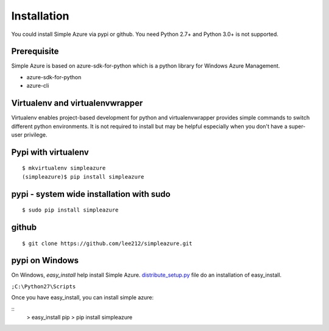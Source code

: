 Installation
=============
You could install Simple Azure via pypi or github.
You need Python 2.7+ and Python 3.0+ is not supported.

Prerequisite
--------------
Simple Azure is based on azure-sdk-for-python which is a python library for Windows Azure Management. 

* azure-sdk-for-python
* azure-cli

Virtualenv and virtualenvwrapper
-----------------------------------
Virtualenv enables project-based development for python and virtualenvwrapper provides simple commands to switch different python environments.
It is not required to install but may be helpful especially when you don't have a super-user privilege.


Pypi with virtualenv
--------------------
::
  
  $ mkvirtualenv simpleazure
  (simpleazure)$ pip install simpleazure
  
pypi - system wide installation with sudo
-----------------------------------------
::

  $ sudo pip install simpleazure
  

github
-------
::

   $ git clone https://github.com/lee212/simpleazure.git
   
pypi on Windows
------------------------------
On Windows, *easy_install* help install Simple Azure. `distribute_setup.py <http://python-distribute.org/distribute_setup.py>`_ file do an installation of easy_install.

.. Next, add the easy_install command and other Python scripts to the command search path, by adding your Python installation’s Scripts folder to the PATH environment variable. To do that, right-click on the “Computer” icon on the Desktop or in the Start menu, and choose “Properties”. Then click on “Advanced System settings” (in Windows XP, click on the “Advanced” tab instead). Then click on the “Environment variables” button. Finally, double-click on the “Path” variable in the “System variables” section, and add the path of your Python interpreter’s Scripts folder. Be sure to delimit it from existing values with a semicolon. Assuming you are using Python 2.7 on the default path, add the following value:

``;C:\Python27\Scripts``

.. And you are done! To check that it worked, open the Command Prompt and execute easy_install. If you have User Account Control enabled on Windows Vista or Windows 7, it should prompt you for administrator privileges.

Once you have easy_install, you can install simple azure:

:: 
  > easy_install pip
  > pip install simpleazure

